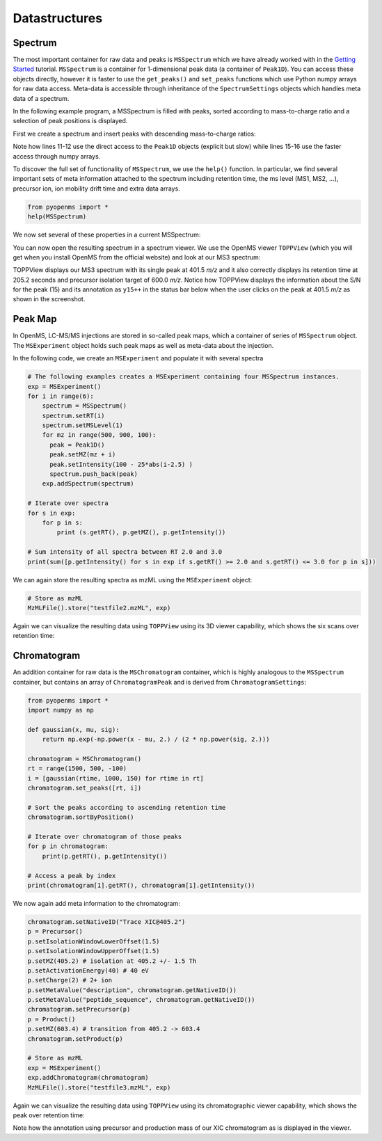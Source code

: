 Datastructures
=============

Spectrum
********

The most important container for raw data and peaks is ``MSSpectrum`` which we
have already worked with in the `Getting Started <getting_started.html>`_
tutorial.  ``MSSpectrum`` is a container for 1-dimensional peak data (a
container of ``Peak1D``). You can access these objects directly, however it is
faster to use the ``get_peaks()`` and ``set_peaks`` functions which use Python
numpy arrays for raw data access. Meta-data is accessible through inheritance
of the ``SpectrumSettings``  objects which handles meta data of a spectrum. 

In the following example program, a MSSpectrum is filled with peaks, sorted
according to mass-to-charge ratio and a selection of peak positions is
displayed.

First we create a spectrum and insert peaks with descending mass-to-charge ratios: 

.. code-block:: python
   :linenos:

    from pyopenms import *
    spectrum = MSSpectrum()
    mz = range(1500, 500, -100)
    i = [0 for mass in mz]
    spectrum.set_peaks([mz, i])

    # Sort the peaks according to ascending mass-to-charge ratio
    spectrum.sortByPosition()

    # Iterate over spectrum of those peaks
    for p in spectrum:
        print(p.getMZ(), p.getIntensity())

    # More efficient peak access
    for mz, i in zip(*spectrum.get_peaks()):
        print(mz, i)

    # Access a peak by index
    print(spectrum[1].getMZ(), spectrum[1].getIntensity())


Note how lines 11-12 use the direct access to the ``Peak1D`` objects (explicit
but slow) while lines 15-16 use the faster access through numpy arrays.

To discover the full set of functionality of ``MSSpectrum``, we use the
``help()`` function. In particular, we find several important sets of meta
information attached to the spectrum including retention time, the ms level
(MS1, MS2, ...), precursor ion, ion mobility drift time and extra data arrays.

.. code-block:: python

  from pyopenms import *
  help(MSSpectrum)

We now set several of these properties in a current MSSpectrum:

.. code-block:: python
    :linenos:

    from pyopenms import *
    spectrum = MSSpectrum()
    spectrum.setDriftTime(25) # 25 ms
    spectrum.setRT(205.2) # 205.2 s
    spectrum.setMSLevel(3) # MS3
    p = Precursor()
    p.setIsolationWindowLowerOffset(1.5)
    p.setIsolationWindowUpperOffset(1.5) 
    p.setMZ(600) # isolation at 600 +/- 1.5 Th
    p.setActivationEnergy(40) # 40 eV
    p.setCharge(4) # 4+ ion
    spectrum.setPrecursors( [p] )

    fda = FloatDataArray()
    fda.setName("Signal to Noise Array")
    fda.push_back(15)
    sda = StringDataArray()
    sda.setName("Peak annotation")
    sda.push_back("y15++")
    spectrum.setFloatDataArrays( [fda] )
    spectrum.setStringDataArrays( [sda] )
    spectrum.set_peaks( ([401.5], [900]) )

    # Store as mzML
    exp = MSExperiment()
    exp.addSpectrum(spectrum)
    spectrum = MSSpectrum()
    spectrum.set_peaks( ([1, 2], [1, 2]) )
    exp.addSpectrum(spectrum)
    MzMLFile().store("testfile.mzML", exp)


You can now open the resulting spectrum in a spectrum viewer. We use the OpenMS
viewer ``TOPPView`` (which you will get when you install OpenMS from the
official website) and look at our MS3 spectrum:

.. image:: img/spectrum1.png

TOPPView displays our MS3 spectrum with its single peak at 401.5 *m/z* and it
also correctly displays its retention time at 205.2 seconds and precursor
isolation target of 600.0 *m/z*.  Notice how TOPPView displays the information
about the S/N for the peak (15) and its annotation as ``y15++`` in the status
bar below when the user clicks on the peak at 401.5 *m/z* as shown in the
screenshot.

Peak Map
*********

In OpenMS, LC-MS/MS injections are stored in so-called peak maps, which a
container of series of ``MSSpectrum`` object. The ``MSExperiment`` object holds
such peak maps as well as meta-data about the injection. 

In the following code, we create an ``MSExperiment`` and populate it with several spectra

.. code-block:: python

    # The following examples creates a MSExperiment containing four MSSpectrum instances.
    exp = MSExperiment()
    for i in range(6):
        spectrum = MSSpectrum()
        spectrum.setRT(i)
        spectrum.setMSLevel(1)
        for mz in range(500, 900, 100):
          peak = Peak1D()
          peak.setMZ(mz + i)
          peak.setIntensity(100 - 25*abs(i-2.5) )
          spectrum.push_back(peak)
        exp.addSpectrum(spectrum)

    # Iterate over spectra
    for s in exp:
        for p in s:
            print (s.getRT(), p.getMZ(), p.getIntensity())

    # Sum intensity of all spectra between RT 2.0 and 3.0
    print(sum([p.getIntensity() for s in exp if s.getRT() >= 2.0 and s.getRT() <= 3.0 for p in s]))

We can again store the resulting spectra as mzML using the ``MSExperiment`` object:

.. code-block:: python

    # Store as mzML
    MzMLFile().store("testfile2.mzML", exp)

Again we can visualize the resulting data using ``TOPPView`` using its 3D
viewer capability, which shows the six scans over retention time:

.. image:: img/spectrum2.png

Chromatogram
************

An addition container for raw data is the ``MSChromatogram`` container, which
is highly analogous to the ``MSSpectrum`` container, but contains an array of
``ChromatogramPeak`` and is derived from ``ChromatogramSettings``:

.. code-block:: python

    from pyopenms import *
    import numpy as np

    def gaussian(x, mu, sig):
        return np.exp(-np.power(x - mu, 2.) / (2 * np.power(sig, 2.)))

    chromatogram = MSChromatogram()
    rt = range(1500, 500, -100)
    i = [gaussian(rtime, 1000, 150) for rtime in rt]
    chromatogram.set_peaks([rt, i])

    # Sort the peaks according to ascending retention time
    chromatogram.sortByPosition()

    # Iterate over chromatogram of those peaks
    for p in chromatogram:
        print(p.getRT(), p.getIntensity())

    # Access a peak by index
    print(chromatogram[1].getRT(), chromatogram[1].getIntensity())

We now again add meta information to the chromatogram:

.. code-block:: python

    chromatogram.setNativeID("Trace XIC@405.2")
    p = Precursor()
    p.setIsolationWindowLowerOffset(1.5)
    p.setIsolationWindowUpperOffset(1.5) 
    p.setMZ(405.2) # isolation at 405.2 +/- 1.5 Th
    p.setActivationEnergy(40) # 40 eV
    p.setCharge(2) # 2+ ion
    p.setMetaValue("description", chromatogram.getNativeID())
    p.setMetaValue("peptide_sequence", chromatogram.getNativeID())
    chromatogram.setPrecursor(p)
    p = Product()
    p.setMZ(603.4) # transition from 405.2 -> 603.4
    chromatogram.setProduct(p)

    # Store as mzML
    exp = MSExperiment()
    exp.addChromatogram(chromatogram)
    MzMLFile().store("testfile3.mzML", exp)

Again we can visualize the resulting data using ``TOPPView`` using its chromatographic viewer
capability, which shows the peak over retention time:

.. image:: img/chromatogram1.png

Note how the annotation using precursor and production mass of our XIC
chromatogram as is displayed in the viewer.

